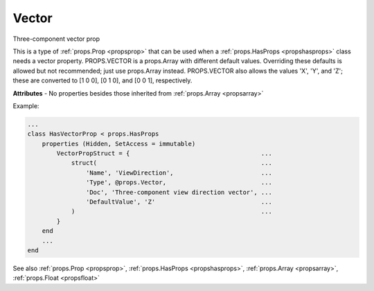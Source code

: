 .. _propsvector:

Vector
======

.. class:: props.Vector

Three-component vector prop

This is a type of :ref:`props.Prop <propsprop>` that can be used when a :ref:`props.HasProps <propshasprops>`
class needs a vector property. PROPS.VECTOR is a props.Array with
different default values. Overriding these defaults is allowed but not
recommended; just use props.Array instead. PROPS.VECTOR also allows the
values 'X', 'Y', and 'Z'; these are converted to [1 0 0], [0 1 0], and
[0 0 1], respectively.

**Attributes** - No properties besides those inherited from :ref:`props.Array <propsarray>`

Example:

.. code::

    ...
    class HasVectorProp < props.HasProps
        properties (Hidden, SetAccess = immutable)
            VectorPropStruct = {                                    ...
                struct(                                             ...
                    'Name', 'ViewDirection',                        ...
                    'Type', @props.Vector,                          ...
                    'Doc', 'Three-component view direction vector', ...
                    'DefaultValue', 'Z'                             ...
                )                                                   ...
            }
        end
        ...
    end

See also :ref:`props.Prop <propsprop>`, :ref:`props.HasProps <propshasprops>`, :ref:`props.Array <propsarray>`, :ref:`props.Float <propsfloat>`

